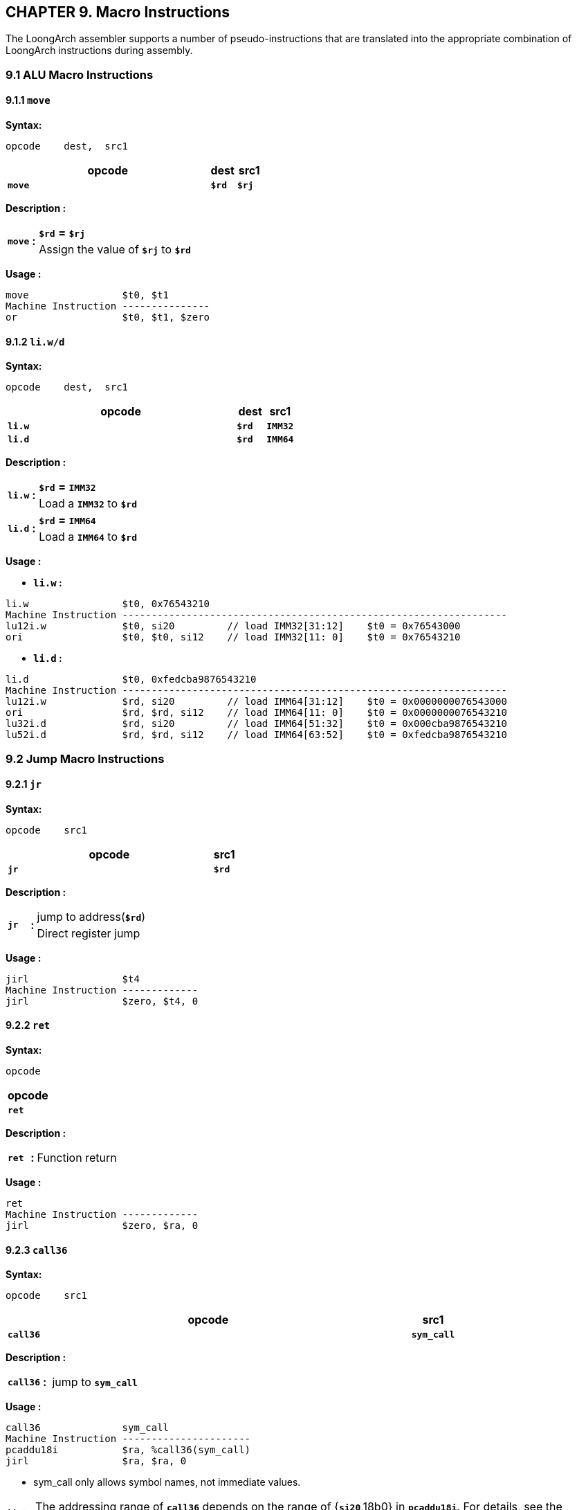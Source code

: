 == *CHAPTER 9. Macro Instructions*

[.text-justify]
The LoongArch assembler supports a number of pseudo-instructions that are translated into the appropriate combination of LoongArch instructions during assembly.

=== *9.1 ALU Macro Instructions*

==== *9.1.1 `move`* 

*Syntax:*

 opcode    dest,  src1

[options="header"]
[cols="80,10,10"]
|===========================
^.^|opcode
^.^|dest
^.^|src1

^.^|*`move`*
^.^|*`$rd`*
^.^|*`$rj`* 
|===========================

*Description :*

[grid=none]
[frame=none]
[cols="85,20,895"]
|===========================
.2+^.<|*`move`*
.2+^.<|*:*
<.<|*`$rd`* *=* *`$rj`*
<.<|Assign the value of *`$rj`* to *`$rd`*
|===========================

*Usage :* 

[source]
----
move                $t0, $t1
Machine Instruction ---------------
or                  $t0, $t1, $zero
----

==== *9.1.2 `li.w/d`* 

*Syntax:*

 opcode    dest,  src1

[options="header"]
[cols="80,10,10"]
|===========================
^.^|opcode
^.^|dest
^.^|src1

^.^|*`li.w`*
^.^|*`$rd`*
^.^|*`IMM32`* 

^.^|*`li.d`*
^.^|*`$rd`*
^.^|*`IMM64`* 
|===========================

*Description :*

[grid=none]
[frame=none]
[cols="85,20,895"]
|===========================
.2+^.<|*`li.w`*
.2+^.<|*:*
<.<|*`$rd`* *=* *`IMM32`*
<.<|Load a *`IMM32`* to *`$rd`*

.2+^.<|*`li.d`*
.2+^.<|*:*
<.<|*`$rd`* *=* *`IMM64`*
<.<|Load a *`IMM64`* to *`$rd`*
|===========================

*Usage :* 

* *`li.w` :* 

[source]
----
li.w                $t0, 0x76543210
Machine Instruction ------------------------------------------------------------------
lu12i.w             $t0, si20         // load IMM32[31:12]    $t0 = 0x76543000
ori                 $t0, $t0, si12    // load IMM32[11: 0]    $t0 = 0x76543210
----

* *`li.d` :* 

[source]
----
li.d                $t0, 0xfedcba9876543210
Machine Instruction ------------------------------------------------------------------
lu12i.w             $rd, si20         // load IMM64[31:12]    $t0 = 0x0000000076543000
ori                 $rd, $rd, si12    // load IMM64[11: 0]    $t0 = 0x0000000076543210
lu32i.d             $rd, si20         // load IMM64[51:32]    $t0 = 0x000cba9876543210
lu52i.d             $rd, $rd, si12    // load IMM64[63:52]    $t0 = 0xfedcba9876543210
----

=== *9.2 Jump Macro Instructions*

==== *9.2.1 `jr`* 

*Syntax:*

 opcode    src1

[options="header"]
[cols="90,10"]
|===========================
^.^|opcode
^.^|src1

^.^|*`jr`*
^.^|*`$rd`* 
|===========================

*Description :*

[grid=none]
[frame=none]
[cols="85,20,895"]
|===========================
.2+^.<|*`jr`*
.2+^.<|*:*
<.<|jump to address(*`$rd`*)
<.<|Direct register jump
|===========================

*Usage :* 

[source]
----
jirl                $t4
Machine Instruction -------------
jirl                $zero, $t4, 0
----

==== *9.2.2 `ret`* 

*Syntax:*

 opcode

[options="header"]
|===========================
^.^|opcode

^.^|*`ret`*
|===========================

<<<

*Description :*

[grid=none]
[frame=none]
[cols="85,20,895"]
|===========================
^.<|*`ret`*
^.<|*:*
<.<|Function return
|===========================

*Usage :* 

[source]
----
ret
Machine Instruction -------------
jirl                $zero, $ra, 0  
----

==== *9.2.3 `call36`* 

*Syntax:*

 opcode    src1

[options="header"]
[cols="90,10"]
|===========================
^.^|opcode
^.^|src1

^.^|*`call36`*
^.^|*`sym_call`* 
|===========================

*Description :*

[grid=none]
[frame=none]
[cols="85,20,895"]
|===========================
^.<|*`call36`*
^.<|*:*
<.<|jump to *`sym_call`*
|===========================

*Usage :* 

[source]
----
call36              sym_call
Machine Instruction ----------------------
pcaddu18i           $ra, %call36(sym_call)
jirl                $ra, $ra, 0     
----

* sym_call only allows symbol names, not immediate values.

[NOTE]
====
The addressing range of *`call36`* depends on the range of {*`si20`*,18b0} in *`pcaddu18i`*. For details, see the *`https://github.com/loongson/la-abi-specs/releases/tag/v2.30/la-abi.pdf[LoongArch abi manual]:8.3`* .
====

==== *9.2.4 `tail36`* 

*Syntax:*

 opcode    src1,  src2

[options="header"]
[cols="80,10,10"]
|===========================
^.^|opcode
^.^|src1
^.^|src2

^.^|*`tail36`*
^.^|*`$rd`*
^.^|*`sym_tail`* 
|===========================

*Description :*

[grid=none]
[frame=none]
[cols="85,20,895"]
|===========================
^.<|*`tail36`*
^.<|*:*
<.<|jump to *`sym_tail`*
|===========================

*Usage :* 

[source]
----
tail36              $t1, sym_tail
Machine Instruction ----------------------
pcaddu18i           $t1, %call36(sym_tail)
jirl                $t1, $t1, 0     
----

* sym_call only allows symbol names, not immediate values.

[NOTE]
====
The addressing range of *`tail36`* depends on the range of {*`si20`*,18b0} in *`pcaddu18i`*. For details, see the *`https://github.com/loongson/la-abi-specs/releases/tag/v2.30/la-abi.pdf[LoongArch abi manual]:8.3`* .
====

=== *9.3 Branch Macro Instructions*

==== *9.3.1 `bgt`, `ble`, `bgtu`, `bleu`* 

*Syntax:*

 opcode    src1,  src2,  src3

[options="header"]
[cols="60,10,10,20"]
|===========================
^.^|opcode
^.^|src1 
^.^|src2
^.^|src3

^.^|*`bgt`*, *`ble`*, *`bgtu`*, *`bleu`*
^.^|*`$rd`*
^.^|*`$rj`* 
^.^|*`si18` \| `symbol`* 
|===========================

*Description :*

[grid=none]
[frame=none]
[cols="55,20,40,150,50,150,535"]
|===========================
<.^|*`bgt`*
^.^|*:*
<.^|*if* ( 
^.^|signed(*`$rj`*)
^.^|`*>*` 
^.^|signed(*`$rd`*)
<.^|) *jump* ( *`si18` `\|` `symbol`* )

<.^|*`ble`*
^.^|*:*
<.^|*if* ( 
^.^|signed(*`$rj`*) 
^.^|`*< =*` 
^.^|signed(*`$rd`*) 
<.^|) *jump* ( *`si18` `\|` `symbol`* )

<.^|*`bgtu`*
^.^|*:*
<.^|*if* ( 
^.^|unsigned(*`$rj`*)
^.^|`*>*` 
^.^|unsigned(*`$rd`*)
<.^|) *jump* ( *`si18` `\|` `symbol`* )

<.^|*`bleu`*
^.^|*:*
<.^|*if* ( 
^.^|unsigned(*`$rj`*) 
^.^|`*< =*` 
^.^|unsigned(*`$rd`*) 
<.^|) *jump* ( *`si18` `\|` `symbol`* )
|===========================

* *`si18`* : a 4-bytes aligned 18-bits signed immediate value in range :

** [*`-131072`*, *`131068`*] or [*`-0x20000`*, *`0x1fffc`*]

* *`symbol`* : Tags in assembly for jump.

*Usage :* 

[source]
----
bgt                 $rj, $rd, si18 or symbol       
ble                 $rj, $rd, si18 or symbol        
bgtu                $rj, $rd, si18 or symbol       
bleu                $rj, $rd, si18 or symbol        
Machine Instruction ------------------------
blt                 $rd, $rj, si18 or symbol       
bge                 $rd, $rj, si18 or symbol        
bltu                $rd, $rj, si18 or symbol       
bgeu                $rd, $rj, si18 or symbol        
----

==== *9.3.2 `bltz`, `bgtz`, `blez`, `bgez`* 

*Syntax:*

 opcode    src1,  src2

[options="header"]
[cols="70,10,20"]
|===========================
^.^|opcode
^.^|src1 
^.^|src2

^.^|*`bltz`*, *`bgtz`*, *`blez`*, *`bgez`*
^.^|*`$rd`*
^.^|*`si18` \| `symbol`* 
|===========================

*Description :*

[grid=none]
[frame=none]
[cols="55,20,40,150,50,50,635"]
|===========================
<.^|*`bltz`*
^.^|*:*
<.^|*if* ( 
^.^|signed(*`$rd`*)
^.^|`*>*` 
^.^|*`0`*
<.^|) *jump* ( *`si18` `\|` `symbol`* )

<.^|*`bgtz`*
^.^|*:*
<.^|*if* ( 
^.^|signed(*`$rd`*) 
^.^|`*<*` 
^.^|*`0`* 
<.^|) *jump* ( *`si18` `\|` `symbol`* )

<.^|*`blez`*
^.^|*:*
<.^|*if* ( 
^.^|signed(*`$rd`*) 
^.^|`*< =*` 
^.^|*`0`*
<.^|) *jump* ( *`si18` `\|` `symbol`* )

<.^|*`bgez`*
^.^|*:*
<.^|*if* ( 
^.^|signed(*`$rd`*) 
^.^|`*> =*` 
^.^|*`0`*
<.^|) *jump* ( *`si18` `\|` `symbol`* )
|===========================

* *`si18`* : a 4-bytes aligned 18-bits signed immediate value in range :

** [*`-131072`*, *`131068`*] or [*`-0x20000`*, *`0x1fffc`*]

* *`symbol`* : Tags in assembly for jump.

*Usage :* 

[source]
----
bltz                $rd, si18 or symbol 
bgtz                $rd, si18 or symbol 
blez                $rd, si18 or symbol 
bgez                $rd, si18 or symbol 
----

[source]
----
Machine Instruction --------------------------
blt                 $rd, $zero, si18 or symbol 
blt                 $zero, $rd, si18 or symbol 
bge                 $zero, $rd, si18 or symbol 
bge                 $rd, $zero, si18 or symbol 
----

=== *9.4 Load Address Macro Instructions*

* Load the *`symbol address`* into a general register and package the relocation information.

==== *9.4.1 `la`.{`local`/`global`}* 

*Syntax:*

 opcode    src1,  src2

[options="header"]
[cols="70,10,20"]
|===========================
^.^|opcode
^.^|src1 
^.^|src2

^.^|*`la.local`*
^.^|*`$rd`*
^.^|*`sym_local`* 

^.^|*`la`*, *`la.global`*
^.^|*`$rd`*
^.^|*`sym_global`* 
|===========================

 opcode    src1,  src2,  src3

[options="header"]
[cols="60,10,10,20"]
|===========================
^.^|opcode
^.^|src1 
^.^|src2
^.^|src3

^.^|*`la.local`*
^.^|*`$rd`*
^.^|*`$rj`*
^.^|*`sym_local_large`* 

^.^|*`la.global`*
^.^|*`$rd`*
^.^|*`$rj`*
^.^|*`sym_global_large`*
|===========================

*Description :*

[grid=none]
[frame=none]
[cols="120,20,860"]
|===========================
<.^|*`la.local`*
^.^|*:*
<.^|*`la.local`* can load the addresses of symbols defined within the current module.

.2+<.<|*`la.global`*
.2+^.<|*:*
<.^|*`la.global`* can load addresses with symbols defined at any address.
<.^|*`la $rd`*, *`sym`* alias for *`la.global $rd`*, *`sym`*.
|===========================

*Usage :* 

* Method to load *`sym_local`*: 

[source]
----
la.local            $a0, sym_local       // load sym_local address to $a0.
ld.{x}              $a1, $a0, 0          // load sym_local to $a1.
----

[NOTE]
====
The {*`x`*} in *`ld`*.{*`x`*} instruction depends on the size of the symbol contents.
====

.*`la.local`* Expand normally: 
[source]
----
pcalau12i           $a0, %pc_hi20(sym_local)
addi.d              $a0, $a0, %pc_lo12(sym_local)
ld.{x}              $a1, $a0, 0
----

.*`la.local`* Expand as *`la.abs`*: (GNU: *`-mla-local-with-abs`* LLVM: *`--mattr=+la-local-with-abs`*)
[source]
----
lu12i.w             $a0, %abs_hi20(sym_local)
ori                 $a0, $a0, %abs_lo12(sym_local)
lu32i.d             $a0, %abs64_lo20(sym_local)
lu52i.d             $a0, $a0, %abs64_hi12(sym_local)
ld.{x}              $a1, $a0, 0
----

* Method to load *`sym_local_large`*: 

[source]
----
la.local            $a0, $a1, sym_local_large  // load sym_local_large address to $a0.
ld.{x}              $a2, $a0, 0                // load sym_local_large to $a2.
----

[NOTE]
====
The {*`x`*} in *`ld`*.{*`x`*} instruction depends on the size of the symbol contents.
====

.*`la.local`* Expand normally: 
[source]
----
pcalau12i           $a0, %pc_hi20(sym_local_large)
addi.d              $a1, $zero, %pc_lo12(sym_local_large)
lu32i.d             $a1, %pc64_lo20(sym_local_large)
lu52i.d             $a1, $a1, %pc64_hi12(sym_local_large)
add.d               $a0, $a0, $a1
ld.{x}              $a2, $a0, 0
----

.*`la.local`* Expand as *`la.abs`*: (GNU: *`-mla-local-with-abs`* LLVM: *`--mattr=+la-local-with-abs`*)
[source]
----
lu12i.w             $a0, %abs_hi20(sym_local)
ori                 $a0, $a0, %abs_lo12(sym_local)
lu32i.d             $a0, %abs64_lo20(sym_local)
lu52i.d             $a0, $a0, %abs64_hi12(sym_local)
ld.{x}              $a2, $a0, 0
----

* Method to load *`sym_global`*: 

[source]
----
la.global           $a0, sym_global      // load sym_global to $a0.
la                  $a0, sym_global      // load sym_global to $a0.
----

[NOTE]
====
In normal expansion, *`la.global`* / *`la`* will directly load the content of the symbol instead of its address. In other cases, the address of the symbol is loaded.
====

.*`la.global`* Expand normally: 
[source]
----
pcalau12i           $a0, %got_pc_hi20(sym_global)
ld.d                $a0, $a0, %got_pc_lo12(sym_global)
----

.*`la.global`* Expand as *`la.pcrel`*:  (GNU: *`-mla-global-with-pcrel`* LLVM: *`--mattr=+la-global-with-pcrel`*)
[source]
----
pcalau12i           $a0, %pc_hi20(sym_global)
addi.d              $a0, $a0, %pc_lo12(sym_global)
ld.{x}              $a1, $a0, 0
----

.*`la.global`* Expand as *`la.abs`*:  (GNU: *`-mla-global-with-abs`* LLVM: *`--mattr=+la-global-with-abs`*)
[source]
----
lu12i.w             $a0, %abs_hi20(sym_global)
ori                 $a0, $a0, %abs_lo12(sym_global)
lu32i.d             $a0, %abs64_lo20(sym_global)
lu52i.d             $a0, $a0, %abs64_hi12(sym_global)
ld.{x}              $a1, $a0, 0
----

* Method to load *`sym_global_large`*: 

[source]
----
la.global           $a0, $a1, sym_global_large   // load sym_global_large to $a0.
----

[NOTE]
====
In normal expansion, *`la.global`* will directly load the content of the symbol instead of its address. In other cases, the address of the symbol is loaded.
====

.*`la.global`* Expand normally: 
[source]
----
pcalau12i           $a0, %got_pc_hi20(sym_global_large)
addi.d              $a1, $zero, %got_pc_lo12(sym_global_large)
lu32i.d             $a1, %got64_pc_lo20(sym_global_large)
lu52i.d             $a1, $a1, %got64_pc_hi12(sym_global_large)
ldx.d               $a0, $a0, $a1
----

.*`la.global`* Expand as *`la.pcrel`*:  (GNU: *`-mla-global-with-pcrel`* LLVM: *`--mattr=+la-global-with-pcrel`*)
[source]
----
pcalau12i           $a0, %pc_hi20(sym_global_large)
addi.d              $a1, $zero, %pc_lo12(sym_global_large)
lu32i.d             $a1, %pc64_lo20(sym_global_large)
lu52i.d             $a1, $a1, %pc64_hi12(sym_global_large)
add.d               $a0, $a0, $a1
ld.{x}              $a0, $a0, 0
----

[NOTE]
====
The {*`x`*} in *`ld`*.{*`x`*} instruction depends on the size of the symbol contents.
====

.*`la.global`* Expand as *`la.abs`*:  (GNU: *`-mla-global-with-abs`* LLVM: *`--mattr=+la-global-with-abs`*)
[source]
----
lu12i.w             $a0, %abs_hi20(sym_global_large)
ori $a0,            $a0, %abs_lo12(sym_global_large)
lu32i.d             $a0, %abs64_lo20(sym_global_large)
lu52i.d             $a0, $a0, %abs64_hi12(sym_global_large)
ld.{x}              $a0, $a0, 0
----

[NOTE]
====
The {*`x`*} in *`ld`*.{*`x`*} instruction depends on the size of the symbol contents.
====

==== *9.4.2 `la`.`abs`* 

*Syntax:*

 opcode    src1,  src2

[options="header"]
[cols="60,10,30"]
|===========================
^.^|opcode
^.^|src1 
^.^|src2

^.^|*`la.abs`*
^.^|*`$rd`*
^.^|*`sym_abs`* 
|===========================

*Description :*

[grid=none]
[frame=none]
[cols="100,20,880"]
|===========================
.3+<.<|*`la.abs`*
.3+^.<|*:*
<.^|It is used to load symbols defined at fixed addresses.
<.^|When loading, *`la.abs`* divides the address into four parts and uses four machine instructions to complete the loading operation for the symbol address.
<.^|For undefined weak symbols, it loads a constant value of 0.
|===========================

*Usage :* 

* Method to load *`sym_abs`*: 

[source]
----
la.abs              $a0, sym_abs       // load sym_abs address to $a0.
ld.{x}              $a2, $a0, 0        // load sym_abs to $a2.
----

[NOTE]
====
The {*`x`*} in *`ld`*.{*`x`*} instruction depends on the size of the symbol contents.
====

.*`la.global`* Expand normally: 
[source]
----
lu12i.w             $a0, %abs_hi20(sym_abs)
ori                 $a0, $a0, %abs_lo12(sym_abs)
lu32i.d             $a0, %abs64_lo20(sym_abs)
lu52i.d             $a0, $a0, %abs64_hi12(sym_abs)
ld.{x}              $a2, $a0, 0 
----

==== *9.4.3 `la`.`pcrel`* 

*Syntax:*

 opcode    src1,  src2

[options="header"]
[cols="70,10,20"]
|===========================
^.^|opcode
^.^|src1 
^.^|src2

^.^|*`la.pcrel`*
^.^|*`$rd`*
^.^|*`sym_pcrel`* 
|===========================

 opcode    src1,  src2,  src3

[options="header"]
[cols="60,10,10,20"]
|===========================
^.^|opcode
^.^|src1 
^.^|src2
^.^|src3

^.^|*`la.pcrel`*
^.^|*`$rd`*
^.^|*`$rj`*
^.^|*`sym_pcrel_large`* 
|===========================

*Description :*

[grid=none]
[frame=none]
[cols="100,20,880"]
|===========================
<.<|*`la.pcrel`*
^.<|*:*
<.^|Load symbols at minimal cost using the local symbol's PC-relative address. Undefined weak symbols cannot be loaded. 
|===========================

*Usage :* 

* Method to load *`sym_pcrel`*: 

[source]
----
la.pcrel            $a0, sym_pcrel     // load sym_pcrel address to $a0.
ld.{x}              $a2, $a0, 0        // load sym_pcrel to $a2.
----

.*`la.global`* Expand normally: 
[source]
----
pcalau12i           $a0, %pc_hi20(sym_pcrel)
addi.d              $a0, $a0, %pc_lo12(sym_pcrel)
ld.{x}              $a2, $a0, 0 
----

* Method to load *`sym_pcrel_large`*: 

[source]
----
la.pcrel            $a0, $a1, sym_pcrel_large  // load sym_pcrel_large address to $a0.
ld.{x}              $a2, $a0, 0                // load sym_pcrel_large to $a2.
----

[NOTE]
====
The {*`x`*} in *`ld`*.{*`x`*} instruction depends on the size of the symbol contents.
====

.*`la.global`* Expand normally: 
[source]
----
pcalau12i           $a0, %pc_hi20(sym_pcrel_large)
addi.d              $a1, $zero, %pc_lo12(sym_pcrel_large)
----

[source]
----
lu32i.d             $a1, %pc64_lo20(sym_pcrel_large)
lu52i.d             $a1, $a1, %pc64_hi12(sym_pcrel_large)
add.d               $a0, $a0, $a1
ld.{x}              $a2, $a0, 0
----

==== *9.4.4 `la`.`got`* 

*Syntax:*

 opcode    src1,  src2

[options="header"]
[cols="70,10,20"]
|===========================
^.^|opcode
^.^|src1 
^.^|src2

^.^|*`la.got`*
^.^|*`$rd`*
^.^|*`sym_got`* 
|===========================

 opcode    src1,  src2,  src3

[options="header"]
[cols="60,10,10,20"]
|===========================
^.^|opcode
^.^|src1 
^.^|src2
^.^|src3

^.^|*`la.got`*
^.^|*`$rd`*
^.^|*`$rj`*
^.^|*`sym_got_large`* 
|===========================

*Description :*

[grid=none]
[frame=none]
[cols="100,20,880"]
|===========================
<.<|*`la.got`*
^.<|*:*
<.^|Use the Global Offset Table (GOT) to load the address of a symbol from a double array constructed by the static linker.
|===========================

*Usage :*  

* Method to load *`sym_got`*: 

[source]
----
la.got              $a0, sym_got        // load sym_got to $a0.
----

.*`la.got`* Expand normally: 
[source]
----
pcalau12i           $a0, %got_pc_hi20(sym_got)
ld.d                $a0, $a0, %got_pc_lo12(sym_got)
----

.*`la.got`* Expand *`abs`*:  (GNU: *`-mla-global-with-abs`* LLVM: *`--mattr=+la-global-with-abs`*)
[source]
----
lu12i.w             $a0, %got_hi20(sym_got)
ori                 $a0, $a0, %got_lo12(sym_got)
lu32i.d             $a0, %got64_lo20(sym_got)
lu52i.d             $a0, $a0, %got64_hi12(sym_got)
ld.d                $a0, $a0, 0
----

* Method to load *`sym_got_large`*: 

[source]
----
la.got              $a0, $a1, sym_got_large   // load sym_got_large to $a0.
----

.*`la.got`* Expand normally: 
[source]
----
pcalau12i           $a0, %got_pc_hi20(sym_got_large)
addi.d              $a1, $zero, %got_pc_lo12(sym_got_large)
lu32i.d             $a1, %got64_pc_lo20(sym_got_large)
lu52i.d             $a1, $a1, %got64_pc_hi12(sym_got_large)
ldx.d               $a0, $a0, $a1
----

==== *9.4.5 `la`.`tls`.{`le` / `ie` / `ld` / `gd` / `desc`}* 

*Syntax:*

 opcode    src1,  src2

[options="header"]
[cols="70,10,20"]
|===========================
^.^|opcode
^.^|src1 
^.^|src2

^.^|*`la.tls.le`*
^.^|*`$rd`*
^.^|*`sym_le`* 

^.^|*`la.tls.ie`*
^.^|*`$rd`*
^.^|*`sym_ie`* 

^.^|*`la.tls.ld`*
^.^|*`$rd`*
^.^|*`sym_ld`* 

^.^|*`la.tls.gd`*
^.^|*`$rd`*
^.^|*`sym_gd`* 

^.^|*`la.tls.desc`*
^.^|*`$rd`*
^.^|*`sym_desc`* 
|===========================

 opcode    src1,  src2,  src3

[options="header"]
[cols="60,10,10,20"]
|===========================
^.^|opcode
^.^|src1 
^.^|src2
^.^|src3

^.^|*`la.tls.ie`*
^.^|*`$rd`*
^.^|*`$rj`*
^.^|*`sym_ie_large`* 

^.^|*`la.tls.ld`*
^.^|*`$rd`*
^.^|*`$rj`*
^.^|*`sym_ld_large`* 

^.^|*`la.tls.gd`*
^.^|*`$rd`*
^.^|*`$rj`*
^.^|*`sym_gd_large`* 

^.^|*`la.tls.desc`*
^.^|*`$rd`*
^.^|*`$rj`*
^.^|*`sym_desc_large`* 
|===========================

* *`la.tls.ld`* is alias for *`la.tls.gd`*.

*Description :*

* *`Thread Local Storage`* (*`TLS`*) is a space (*`TLS block`*) that is unique to a thread in a user program.
** *`$tp`* is used to support *`TLS`*.

[grid=none]
[frame=none]
[cols="130,20,850"]
|===========================
<.^|*`la.tls.le`*
^.^|*:*
<.^|Load *`$tp`*-relative offset of *`TLS`* symbol.

<.^|*`la.tls.ie`*
^.^|*:*
<.^|Load runtime *`$tp`*-relative offset of *`TLS`* symbol from *`GOT`* entry.

<.^|*`la.tls.ld`*
^.^|*:*
<.^|Alias for *`la.tls.gd`* .

<.^|*`la.tls.gd`*
^.^|*:*
<.^|Load the runtime information that is passed to *`__tls_get_addr`*, which is used to access *`TLS`* symbol.

<.<|*`la.tls.desc`*
^.<|*:*
<.^|A more flexible address for loading symbols from *`TLS`*, which is often used for link optimization.
|===========================

*Usage :*  

* Method to load *`sym_le`* address: 

[source]
----
la.tls.le           $a0, sym_le         // load sym_le address offset to $a0.
add.{w/d}           $a0, $a0, $tp       // load sym_le address to $a0.
----

.*`la.tls.le`* Expand normally: 
[source]
----
lu12i.w             $a0, %le_hi20(sym_le)
ori                 $a0, $a0, %le_lo12(sym_le)
add.{w/d}           $a0, $a0, $tp 
----

* Method to load *`sym_le_large`* address: 

[source]
----
la.tls.le           $a0, sym_le_large   // load sym_le_large address offset to $a0.
add.{w/d}           $a0, $a0, $tp       // load sym_le_large address to $a0.
----

.*`la.tls.le`* Expand normally: 
[source]
----
lu12i.w             $a0, %le_hi20(sym_le_large)
ori                 $a0, $a0, %le_lo12(sym_le_large)
lu32i.d             $a0, %le64_hi20(sym_le_large)
lu52i.d             $a0, $a0, %le64_hi12(sym_le_large)
add.{w/d}           $a0, $a0, $tp 
----

* Method to load *`sym_ie`* address: 

[source]
----
la.tls.ie           $a0, sym_ie         // load sym_ie address offset to $a0.
add.{w/d}           $a0, $a0, $tp       // load sym_ie address to $a0.
----

.*`la.tls.ie`* Expand normally: 
[source]
----
pcalau12i           $a0, %ie_pc_hi20(sym_ie)
ld.d                $a0, $a0, %ie_pc_lo12(sym_ie)
add.{w/d}           $a0, $a0, $tp
----

.*`la.tls.ie`* Expand *`abs`*:  (GNU: *`-mla-global-with-abs`* LLVM: *`--mattr=+la-global-with-abs`*)
[source]
----
lu12i.w             $a0, %ie_hi20(sym_ie)
ori                 $a0, $a0, %ie_lo12(sym_ie)
lu32i.d             $a0, %ie64_lo20(sym_ie)
lu52i.d             $a0, $a0, %ie64_hi12(sym_ie)
ld.d                $a0, $a0, 0
----

* Method to load *`sym_ie_large`* address: 

[source]
----
la.tls.ie           $a0, $a1, sym_ie_large // load sym_ie_large address offset to $a0.
add.{w/d}           $a0, $a0, $tp          // load sym_ie_large address to $a0.
----

.*`la.tls.ie`* Expand normally: 
[source]
----
pcalau12i           $a0, %ie_pc_hi20(sym_ie_large)
addi.d              $a1, $zero, %ie_pc_lo12(sym_ie_large)
lu32i.d             $a1, %ie64_pc_lo20(sym_ie_large)
lu52i.d             $a1, $a1, %ie64_pc_hi12(sym_ie_large)
ldx.d               $a0, $a0, $a1
add.{w/d}           $a0, $a0, $tp
----

* Method to load *`sym_gd`* address: (*`la.tls.gd`* alias for *`la.tls.ld`*)

[source]
----
la.tls.gd           $a0, sym_gd          // load __tls_get_addr args to $a0.
bl                  %plt(__tls_get_addr) // __tls_get_addr ret sym_gd address to $a0.
----

.*`la.tls.gd`* Expand normally: 
[source]
----
pcalau12i           $a0, %gd_pc_hi20(sym_gd)
addi.d              $a0, $a0, %got_pc_lo12(sym_gd)
bl                  %plt(__tls_get_addr)
----

.*`la.tls.gd`* Expand *`abs`*:  (GNU: *`-mla-global-with-abs`* LLVM: *`--mattr=+la-global-with-abs`*)
[source]
----
lu12i.w             $a0, %gd_hi20(sym_gd)
ori                 $a0, $a0, %got_lo12(sym_gd)
lu32i.d             $a0, %got64_lo20(sym_gd)
lu52i.d             $a0, $a0, %got64_hi12(sym_gd)
bl                  %plt(__tls_get_addr)
----

* Method to load *`sym_gd_large`* address: 

[source]
----
la.tls.gd           $a0, $a1, sym_gd_large // load __tls_get_addr args to $a0.
bl                  %plt(__tls_get_addr) // __tls_get_addr ret sym_gd address to $a0.
----

.*`la.tls.gd`* Expand normally: 
[source]
----
pcalau12i           $a0, %gd_pc_hi20(sym_gd_large)
addi.d              $a1, $zero, %got_pc_lo12(sym_gd_large)
lu32i.d             $a1, %got64_pc_lo20(sym_gd_large)
lu52i.d             $a1, $a1, %got64_pc_hi12(sym_gd_large)
add.d               $a0, $a0, $a1
bl                  %plt(__tls_get_addr)
----

* Method to load *`sym_desc`* address: 

[source]
----
la.tls.desc         $a0, sym_desc        // load sym_desc address offset to $a0.
add.{w/d}           $a0, $a0, $tp        // load sym_desc address to $a0.
----

.*`la.tls.desc`* Expand normally
[source]
----
pcalau12i           $a0, %desc_pc_hi20(sym_desc)
addi.d              $a0, $a0, %desc_pc_lo12(sym_desc)
ld.d                $ra, $a0, %desc_ld(sym_desc)
jirl                $ra, $ra, %desc_call(sym_desc)
add.{w/d}           $a0, $a0, $tp
----

.*`la.tls.desc`* Expand *`abs`*:  (GNU: *`-mla-global-with-abs`* LLVM: *`--mattr=+la-global-with-abs`*)
----
lu12i.w             $a0, %desc_hi20(sym_desc)
ori                 $a0, $a0, %desc_lo12(sym_desc)
lu32i.d             $a0, %desc64_lo20(sym_desc)
lu52i.d             $a0, $a0, %desc64_hi12(sym_desc)
ld.d                $ra, $a0, %desc_ld(sym_desc)
jirl                $ra, $ra, %desc_call(sym_desc)
add.{w/d}           $a0, $a0, $tp
----

* Method to load *`sym_desc_large`* address: 

[source]
----
la.tls.desc         $a0, $a1, sym_desc_large  // load sym_desc address offset to $a0.
add.{w/d}           $a0, $a0, $tp             // load sym_desc address to $a0.
----

.*`la.tls.desc`* Expand normally
[source]
----
pcalau12i           $a0, %desc_pc_hi20(sym_desc_large)
addi.d              $a1, $zero, %desc_pc_lo12(sym_desc_large)
lu32i.d             $a1, %desc64_pc_lo20(sym_desc_large)
lu52i.d             $a1, $a1, %desc64_pc_hi12(sym_desc_large)
add.d               $a0, $a0, $a1
ld.d                $ra, $a0, %desc_ld(sym_desc_large)
jirl                $ra, $ra, %desc_call(sym_desc_large)
add.{w/d}           $a0, $a0, $tp
----



